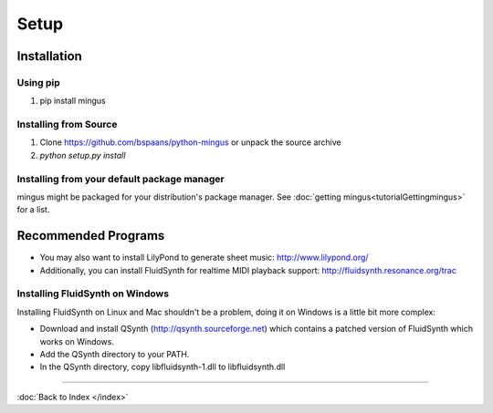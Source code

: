 ﻿Setup
=====

Installation
------------

Using pip
^^^^^^^^^

1. pip install mingus


Installing from Source
^^^^^^^^^^^^^^^^^^^^^^

1. Clone https://github.com/bspaans/python-mingus or unpack the source archive
2. `python setup.py install`




Installing from your default package manager
^^^^^^^^^^^^^^^^^^^^^^^^^^^^^^^^^^^^^^^^^^^^

mingus might be packaged for your distribution's package manager. See :doc:`getting mingus<tutorialGettingmingus>` for a list.


Recommended Programs
--------------------

* You may also want to install LilyPond to generate sheet music: http://www.lilypond.org/
* Additionally, you can install FluidSynth for realtime MIDI playback support: http://fluidsynth.resonance.org/trac

Installing FluidSynth on Windows
^^^^^^^^^^^^^^^^^^^^^^^^^^^^^^^^

Installing FluidSynth on Linux and Mac shouldn't be a problem, doing it on Windows is a little bit more complex:

* Download and install QSynth (http://qsynth.sourceforge.net) which contains a patched version of FluidSynth which works on Windows.
* Add the QSynth directory to your PATH.
* In the QSynth directory, copy libfluidsynth-1.dll to libfluidsynth.dll


----

:doc:`Back to Index </index>`
